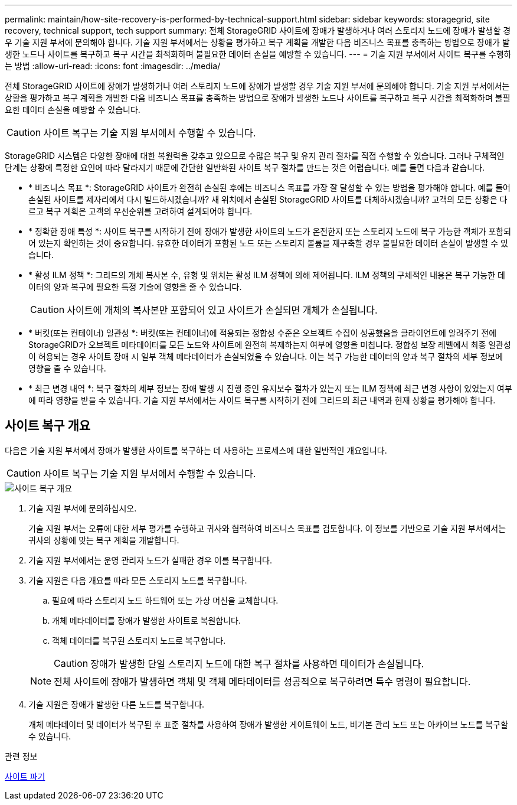 ---
permalink: maintain/how-site-recovery-is-performed-by-technical-support.html 
sidebar: sidebar 
keywords: storagegrid, site recovery, technical support, tech support 
summary: 전체 StorageGRID 사이트에 장애가 발생하거나 여러 스토리지 노드에 장애가 발생할 경우 기술 지원 부서에 문의해야 합니다. 기술 지원 부서에서는 상황을 평가하고 복구 계획을 개발한 다음 비즈니스 목표를 충족하는 방법으로 장애가 발생한 노드나 사이트를 복구하고 복구 시간을 최적화하며 불필요한 데이터 손실을 예방할 수 있습니다. 
---
= 기술 지원 부서에서 사이트 복구를 수행하는 방법
:allow-uri-read: 
:icons: font
:imagesdir: ../media/


[role="lead"]
전체 StorageGRID 사이트에 장애가 발생하거나 여러 스토리지 노드에 장애가 발생할 경우 기술 지원 부서에 문의해야 합니다. 기술 지원 부서에서는 상황을 평가하고 복구 계획을 개발한 다음 비즈니스 목표를 충족하는 방법으로 장애가 발생한 노드나 사이트를 복구하고 복구 시간을 최적화하며 불필요한 데이터 손실을 예방할 수 있습니다.


CAUTION: 사이트 복구는 기술 지원 부서에서 수행할 수 있습니다.

StorageGRID 시스템은 다양한 장애에 대한 복원력을 갖추고 있으므로 수많은 복구 및 유지 관리 절차를 직접 수행할 수 있습니다. 그러나 구체적인 단계는 상황에 특정한 요인에 따라 달라지기 때문에 간단한 일반화된 사이트 복구 절차를 만드는 것은 어렵습니다. 예를 들면 다음과 같습니다.

* * 비즈니스 목표 *: StorageGRID 사이트가 완전히 손실된 후에는 비즈니스 목표를 가장 잘 달성할 수 있는 방법을 평가해야 합니다. 예를 들어 손실된 사이트를 제자리에서 다시 빌드하시겠습니까? 새 위치에서 손실된 StorageGRID 사이트를 대체하시겠습니까? 고객의 모든 상황은 다르고 복구 계획은 고객의 우선순위를 고려하여 설계되어야 합니다.
* * 정확한 장애 특성 *: 사이트 복구를 시작하기 전에 장애가 발생한 사이트의 노드가 온전한지 또는 스토리지 노드에 복구 가능한 객체가 포함되어 있는지 확인하는 것이 중요합니다. 유효한 데이터가 포함된 노드 또는 스토리지 볼륨을 재구축할 경우 불필요한 데이터 손실이 발생할 수 있습니다.
* * 활성 ILM 정책 *: 그리드의 개체 복사본 수, 유형 및 위치는 활성 ILM 정책에 의해 제어됩니다. ILM 정책의 구체적인 내용은 복구 가능한 데이터의 양과 복구에 필요한 특정 기술에 영향을 줄 수 있습니다.
+

CAUTION: 사이트에 개체의 복사본만 포함되어 있고 사이트가 손실되면 개체가 손실됩니다.

* * 버킷(또는 컨테이너) 일관성 *: 버킷(또는 컨테이너)에 적용되는 정합성 수준은 오브젝트 수집이 성공했음을 클라이언트에 알려주기 전에 StorageGRID가 오브젝트 메타데이터를 모든 노드와 사이트에 완전히 복제하는지 여부에 영향을 미칩니다. 정합성 보장 레벨에서 최종 일관성이 허용되는 경우 사이트 장애 시 일부 객체 메타데이터가 손실되었을 수 있습니다. 이는 복구 가능한 데이터의 양과 복구 절차의 세부 정보에 영향을 줄 수 있습니다.
* * 최근 변경 내역 *: 복구 절차의 세부 정보는 장애 발생 시 진행 중인 유지보수 절차가 있는지 또는 ILM 정책에 최근 변경 사항이 있었는지 여부에 따라 영향을 받을 수 있습니다. 기술 지원 부서에서는 사이트 복구를 시작하기 전에 그리드의 최근 내역과 현재 상황을 평가해야 합니다.




== 사이트 복구 개요

다음은 기술 지원 부서에서 장애가 발생한 사이트를 복구하는 데 사용하는 프로세스에 대한 일반적인 개요입니다.


CAUTION: 사이트 복구는 기술 지원 부서에서 수행할 수 있습니다.

image::../media/site_recovery_overview.png[사이트 복구 개요]

. 기술 지원 부서에 문의하십시오.
+
기술 지원 부서는 오류에 대한 세부 평가를 수행하고 귀사와 협력하여 비즈니스 목표를 검토합니다. 이 정보를 기반으로 기술 지원 부서에서는 귀사의 상황에 맞는 복구 계획을 개발합니다.

. 기술 지원 부서에서는 운영 관리자 노드가 실패한 경우 이를 복구합니다.
. 기술 지원은 다음 개요를 따라 모든 스토리지 노드를 복구합니다.
+
.. 필요에 따라 스토리지 노드 하드웨어 또는 가상 머신을 교체합니다.
.. 개체 메타데이터를 장애가 발생한 사이트로 복원합니다.
.. 객체 데이터를 복구된 스토리지 노드로 복구합니다.
+

CAUTION: 장애가 발생한 단일 스토리지 노드에 대한 복구 절차를 사용하면 데이터가 손실됩니다.

+

NOTE: 전체 사이트에 장애가 발생하면 객체 및 객체 메타데이터를 성공적으로 복구하려면 특수 명령이 필요합니다.



. 기술 지원은 장애가 발생한 다른 노드를 복구합니다.
+
개체 메타데이터 및 데이터가 복구된 후 표준 절차를 사용하여 장애가 발생한 게이트웨이 노드, 비기본 관리 노드 또는 아카이브 노드를 복구할 수 있습니다.



.관련 정보
xref:site-decommissioning.adoc[사이트 파기]
